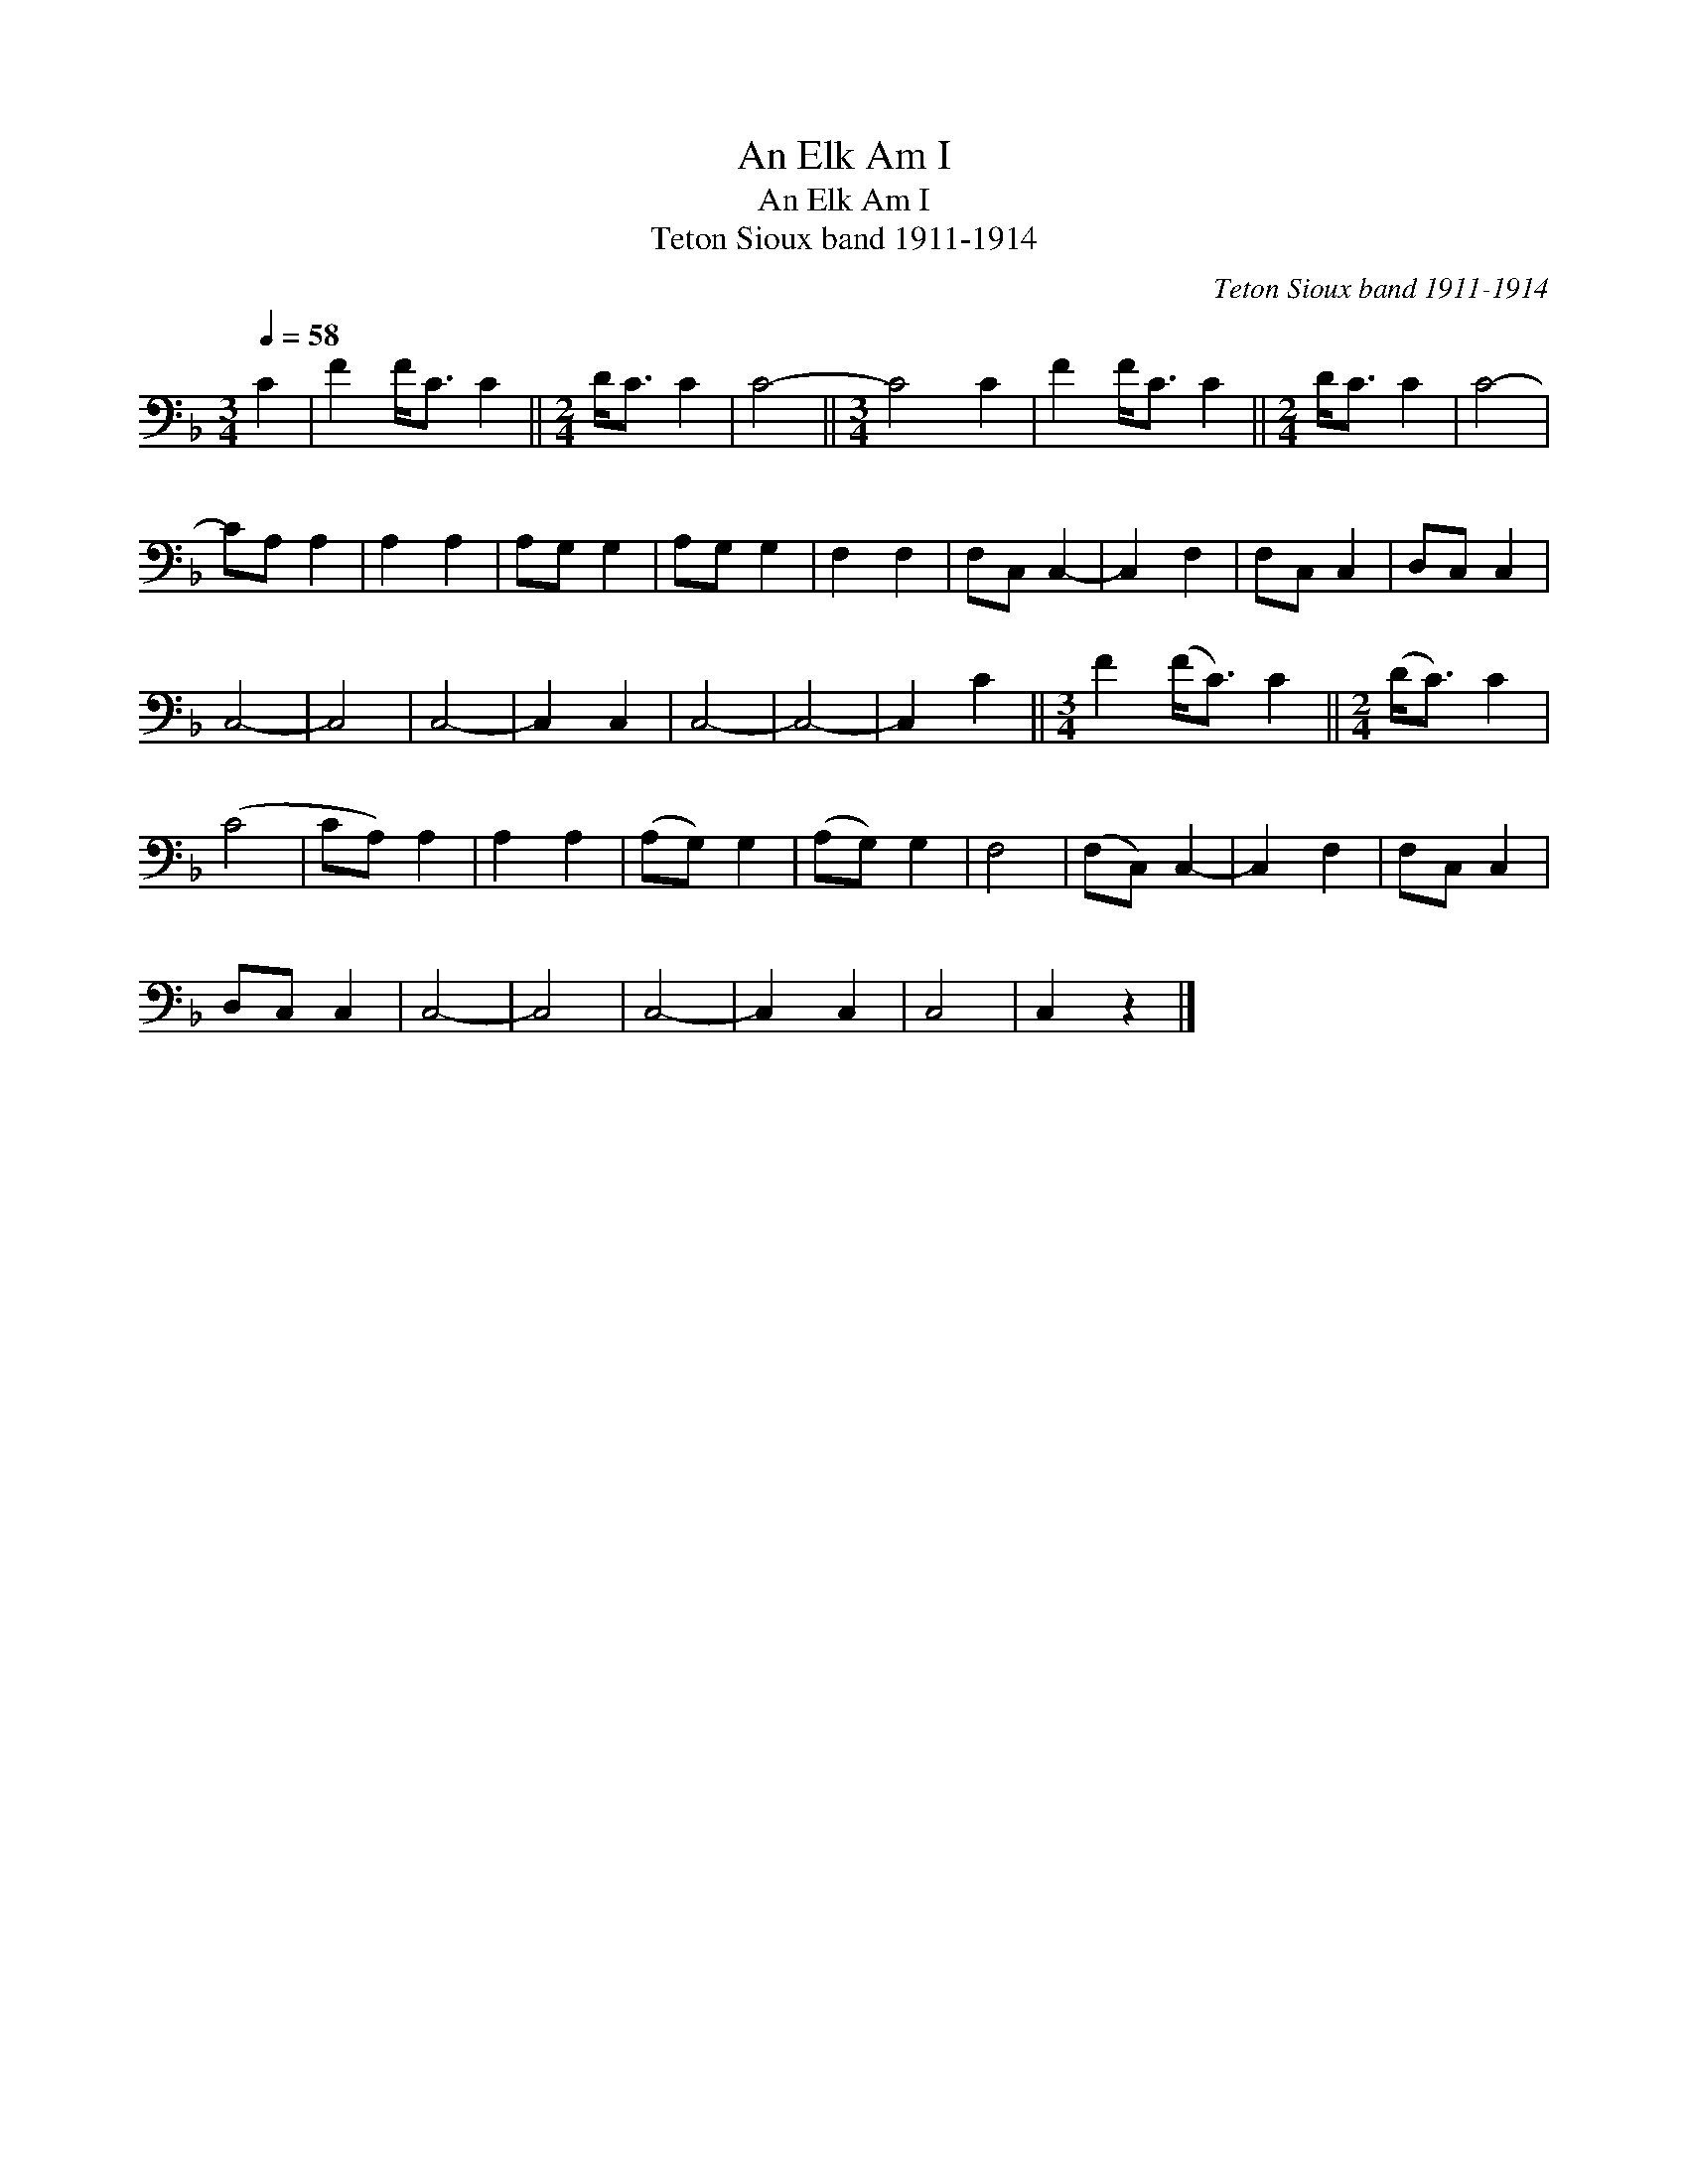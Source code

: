 X:1
T:An Elk Am I
T:An Elk Am I
T:Teton Sioux band 1911-1914
C:Teton Sioux band 1911-1914
L:1/8
Q:1/4=58
M:3/4
K:F
V:1 bass 
V:1
 C2 | F2 F<C C2 ||[M:2/4] D<C C2 | C4- ||[M:3/4] C4 C2 | F2 F<C C2 ||[M:2/4] D<C C2 | C4- | %8
 CA, A,2 | A,2 A,2 | A,G, G,2 | A,G, G,2 | F,2 F,2 | F,C, C,2- | C,2 F,2 | F,C, C,2 | D,C, C,2 | %17
 C,4- | C,4 | C,4- | C,2 C,2 | C,4- | C,4- | C,2 C2 ||[M:3/4] F2 (F<C) C2 ||[M:2/4] (D<C) C2 | %26
 (C4 | CA,) A,2 | A,2 A,2 | (A,G,) G,2 | (A,G,) G,2 | F,4 | (F,C,) C,2- | C,2 F,2 | F,C, C,2 | %35
 D,C, C,2 | C,4- | C,4 | C,4- | C,2 C,2 | C,4 | C,2 z2 |] %42

